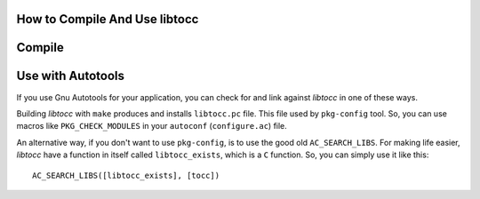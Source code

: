 
How to Compile And Use libtocc
==============================

Compile
=======

Use with Autotools
==================
If you use Gnu Autotools for your application, you can check for and link
against *libtocc* in one of these ways.

Building *libtocc* with ``make`` produces and installs ``libtocc.pc`` file.
This file used by ``pkg-config`` tool. So, you can use macros like
``PKG_CHECK_MODULES`` in your ``autoconf`` (``configure.ac``) file.

An alternative way, if you don't want to use ``pkg-config``, is to use the
good old ``AC_SEARCH_LIBS``. For making life easier, *libtocc* have a function
in itself called ``libtocc_exists``, which is a ``C`` function. So, you can
simply use it like this::

  AC_SEARCH_LIBS([libtocc_exists], [tocc])


